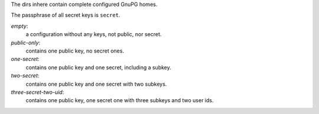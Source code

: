 The dirs inhere contain complete configured GnuPG homes.

The passphrase of all secret keys is ``secret``.

`empty`:
   a configuration without any keys, not public, nor secret.

`public-only`:
  contains one public key, no secret ones.

`one-secret`:
  contains one public key and one secret, including a subkey.

`two-secret`:
   contains one public key and one secret with two subkeys.

`three-secret-two-uid`:
   contains one public key, one secret one with three subkeys and two
   user ids.
